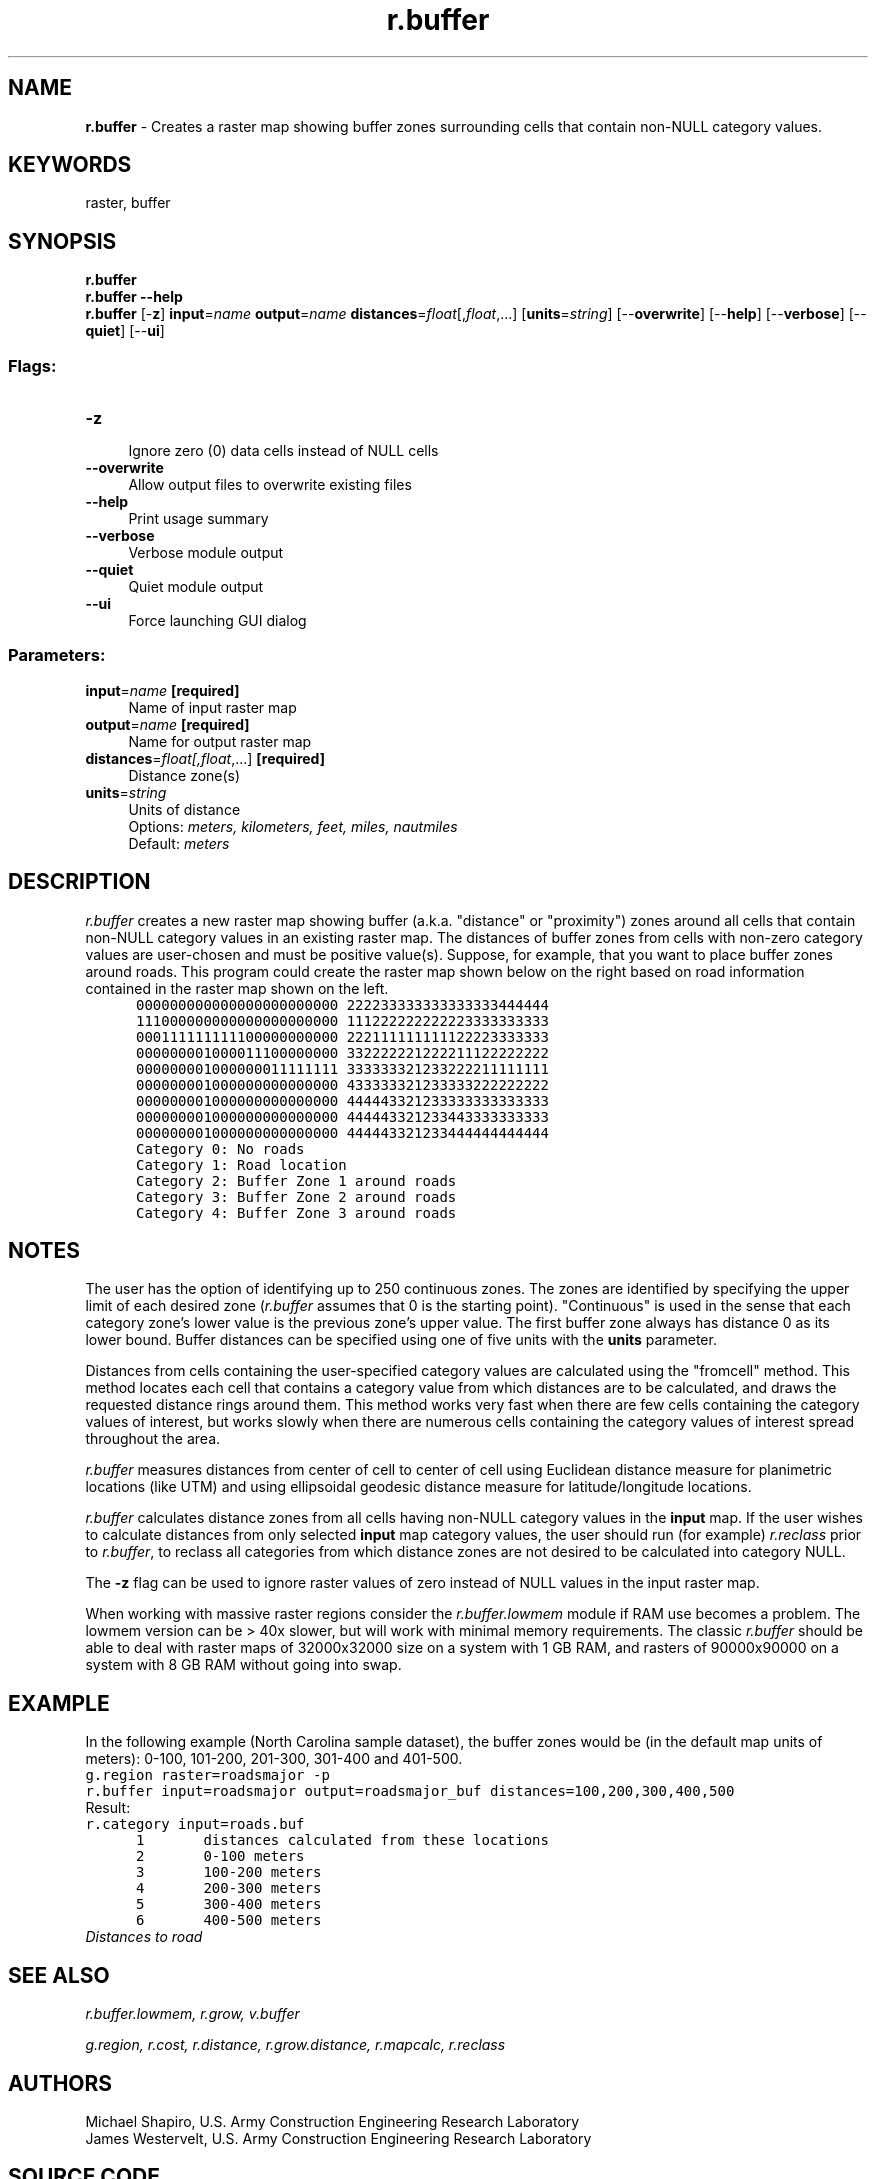 .TH r.buffer 1 "" "GRASS 7.8.5" "GRASS GIS User's Manual"
.SH NAME
\fI\fBr.buffer\fR\fR  \- Creates a raster map showing buffer zones surrounding cells that contain non\-NULL category values.
.SH KEYWORDS
raster, buffer
.SH SYNOPSIS
\fBr.buffer\fR
.br
\fBr.buffer \-\-help\fR
.br
\fBr.buffer\fR [\-\fBz\fR] \fBinput\fR=\fIname\fR \fBoutput\fR=\fIname\fR \fBdistances\fR=\fIfloat\fR[,\fIfloat\fR,...]  [\fBunits\fR=\fIstring\fR]   [\-\-\fBoverwrite\fR]  [\-\-\fBhelp\fR]  [\-\-\fBverbose\fR]  [\-\-\fBquiet\fR]  [\-\-\fBui\fR]
.SS Flags:
.IP "\fB\-z\fR" 4m
.br
Ignore zero (0) data cells instead of NULL cells
.IP "\fB\-\-overwrite\fR" 4m
.br
Allow output files to overwrite existing files
.IP "\fB\-\-help\fR" 4m
.br
Print usage summary
.IP "\fB\-\-verbose\fR" 4m
.br
Verbose module output
.IP "\fB\-\-quiet\fR" 4m
.br
Quiet module output
.IP "\fB\-\-ui\fR" 4m
.br
Force launching GUI dialog
.SS Parameters:
.IP "\fBinput\fR=\fIname\fR \fB[required]\fR" 4m
.br
Name of input raster map
.IP "\fBoutput\fR=\fIname\fR \fB[required]\fR" 4m
.br
Name for output raster map
.IP "\fBdistances\fR=\fIfloat[,\fIfloat\fR,...]\fR \fB[required]\fR" 4m
.br
Distance zone(s)
.IP "\fBunits\fR=\fIstring\fR" 4m
.br
Units of distance
.br
Options: \fImeters, kilometers, feet, miles, nautmiles\fR
.br
Default: \fImeters\fR
.SH DESCRIPTION
\fIr.buffer\fR creates a new raster map showing
buffer (a.k.a. \(dqdistance\(dq or \(dqproximity\(dq) zones around all
cells that contain non\-NULL category values in an existing
raster map. The distances of buffer zones from cells with
non\-zero category values are user\-chosen and must be positive value(s).
Suppose, for example, that you want to place buffer zones around
roads.  This program could create the raster map
shown below on the right based on road information
contained in the raster map shown on the left.
.br
.nf
\fC
      000000000000000000000000 222233333333333333444444
      111000000000000000000000 111222222222223333333333
      000111111111100000000000 222111111111122223333333
      000000001000011100000000 332222221222211122222222
      000000001000000011111111 333333321233222211111111
      000000001000000000000000 433333321233333222222222
      000000001000000000000000 444443321233333333333333
      000000001000000000000000 444443321233443333333333
      000000001000000000000000 444443321233444444444444
      Category 0: No roads
      Category 1: Road location
      Category 2: Buffer Zone 1 around roads
      Category 3: Buffer Zone 2 around roads
      Category 4: Buffer Zone 3 around roads
\fR
.fi
.SH NOTES
The user has the option of identifying up to 250 continuous zones.
The zones are identified by specifying the upper limit of each desired
zone (\fIr.buffer\fR assumes that 0 is the starting
point).  \(dqContinuous\(dq is used in the sense that each category zone\(cqs
lower value is the previous zone\(cqs upper value. The first buffer zone
always has distance 0 as its lower bound. Buffer distances
can be specified using one of five units with the \fBunits\fR parameter.
.PP
Distances from cells containing the user\-specified category values
are calculated using the \(dqfromcell\(dq method. This method locates each
cell that contains a category value from which distances are to be
calculated, and draws the requested distance rings around
them. This method works very fast when there are few cells
containing the category values of interest, but works
slowly when there are numerous cells containing the
category values of interest spread throughout the area.
.PP
\fIr.buffer\fR measures distances from center of cell to
center of cell using Euclidean distance measure for
planimetric locations (like UTM) and using ellipsoidal
geodesic distance measure for latitude/longitude locations.
.PP
\fIr.buffer\fR calculates distance zones from all cells having
non\-NULL category values in the \fBinput\fR map. If the user wishes
to calculate distances from only selected \fBinput\fR map category
values, the user should run (for example)
\fIr.reclass\fR prior to
\fIr.buffer\fR, to reclass all categories from which distance zones
are not desired to be calculated into category NULL.
.PP
The \fB\-z\fR flag can be used to ignore raster values of zero instead of NULL
values in the input raster map.
.PP
When working with massive raster regions consider
the \fIr.buffer.lowmem\fR module
if RAM use becomes a problem. The lowmem version can be > 40x
slower, but will work with minimal memory requirements. The
classic \fIr.buffer\fR should be able to deal with raster maps of
32000x32000 size on a system with 1 GB RAM, and rasters of 90000x90000
on a system with 8 GB RAM without going into swap.
.SH EXAMPLE
In the following example (North Carolina sample dataset), the buffer zones
would be (in the default map units of meters):  0\-100, 101\-200, 201\-300,
301\-400 and 401\-500.
.br
.br
.nf
\fC
g.region raster=roadsmajor \-p
r.buffer input=roadsmajor output=roadsmajor_buf distances=100,200,300,400,500
\fR
.fi
Result:
.br
.nf
\fC
r.category input=roads.buf
      1       distances calculated from these locations
      2       0\-100 meters
      3       100\-200 meters
      4       200\-300 meters
      5       300\-400 meters
      6       400\-500 meters
\fR
.fi
.br
\fIDistances to road\fR
.SH SEE ALSO
\fI
r.buffer.lowmem,
r.grow,
v.buffer
\fR
.PP
\fI
g.region,
r.cost,
r.distance,
r.grow.distance,
r.mapcalc,
r.reclass
\fR
.SH AUTHORS
Michael Shapiro, U.S. Army Construction Engineering
Research Laboratory
.br
James Westervelt, U.S. Army Construction Engineering
Research Laboratory
.SH SOURCE CODE
.PP
Available at: r.buffer source code (history)
.PP
Main index |
Raster index |
Topics index |
Keywords index |
Graphical index |
Full index
.PP
© 2003\-2020
GRASS Development Team,
GRASS GIS 7.8.5 Reference Manual
